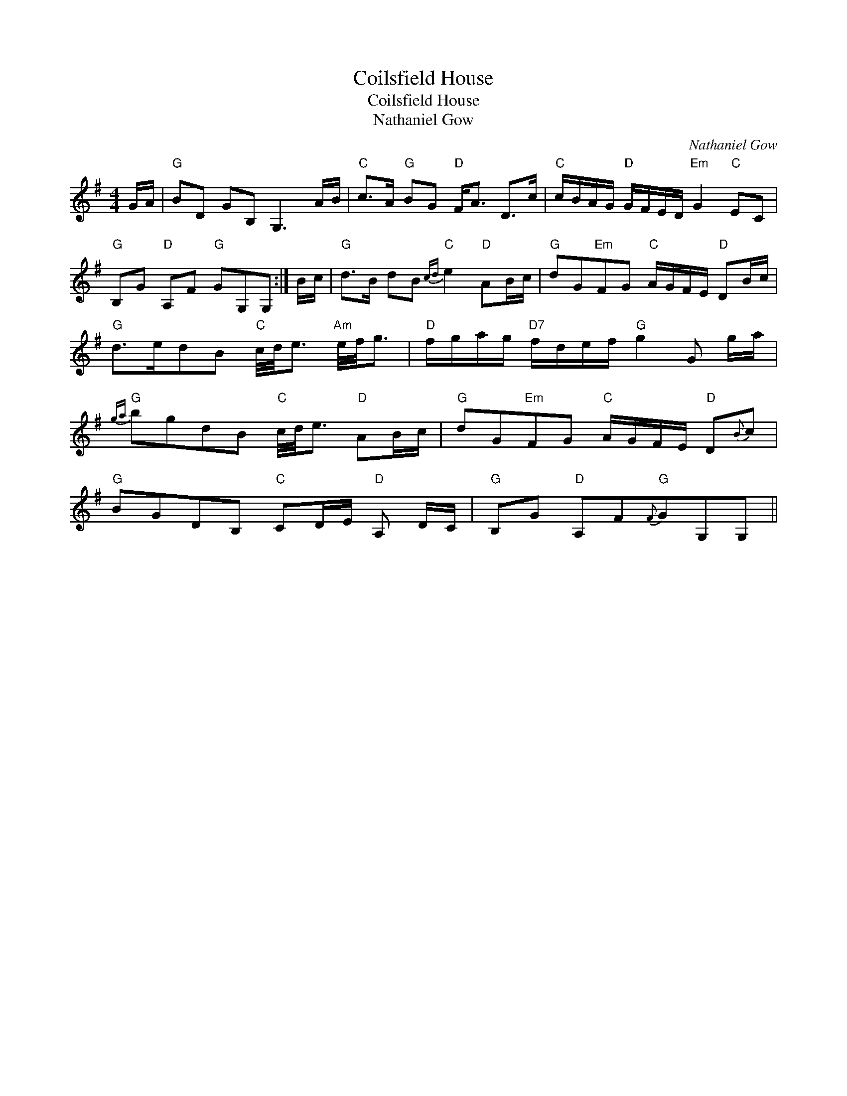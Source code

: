 X:1
T:Coilsfield House
T:Coilsfield House
T:Nathaniel Gow
C:Nathaniel Gow
L:1/8
M:4/4
K:G
V:1 treble 
V:1
 G/A/ |"G" BD GB, G,3 A/B/ |"C" c>A"G" BG"D" F<A D>c |"C" c/B/A/G/"D" G/F/E/D/"Em" G2"C" EC | %4
"G" B,G"D" A,F"G" GG,G, :| B/c/ |"G" d>B dB"C"{cd} e2"D" AB/c/ |"G" dG"Em"FG"C" A/G/F/E/"D" DB/c/ | %8
"G" d>edB"C" c/4d/4e3/2"Am" e/4f/4g3/2 |"D" f/g/a/g/"D7" f/d/e/f/"G" g2 G g/a/ | %10
"G"{ga} bgdB"C" c/4d/4e3/2"D" AB/c/ |"G" dG"Em"FG"C" A/G/F/E/"D" D{B}c | %12
"G" BGDB,"C" CD/E/"D" A, D/C/ |"G" B,G"D" A,F"G"{F}GG,G, || %14

